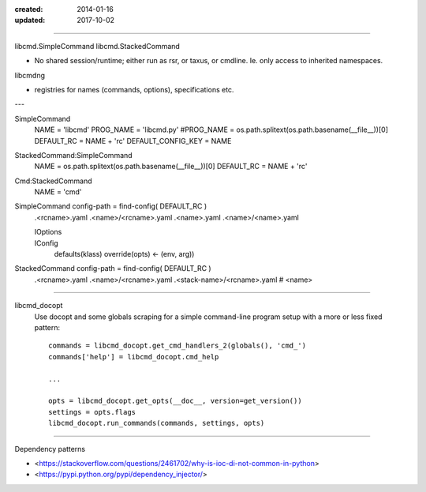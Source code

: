:created: 2014-01-16
:updated: 2017-10-02


----

libcmd.SimpleCommand
libcmd.StackedCommand

- No shared session/runtime; either run as rsr, or taxus, or cmdline.
  Ie. only access to inherited namespaces.

libcmdng

- registries for names (commands, options), specifications
  etc.


---

SimpleCommand
    NAME = 'libcmd'
    PROG_NAME = 'libcmd.py'
    #PROG_NAME = os.path.splitext(os.path.basename(__file__))[0]
    DEFAULT_RC = NAME + 'rc'
    DEFAULT_CONFIG_KEY = NAME

StackedCommand:SimpleCommand
    NAME = os.path.splitext(os.path.basename(__file__))[0]
    DEFAULT_RC = NAME + 'rc'

Cmd:StackedCommand
    NAME = 'cmd'


SimpleCommand config-path = find-config( DEFAULT_RC )
    .<rcname>.yaml
    .<name>/<rcname>.yaml
    .<name>.yaml
    .<name>/<name>.yaml

    IOptions
        ..
    IConfig
        defaults(klass)
        override(opts) <- (env, arg))

StackedCommand config-path = find-config( DEFAULT_RC )
    .<rcname>.yaml
    .<name>/<rcname>.yaml
    .<stack-name>/<rcname>.yaml # <name>

----

libcmd_docopt
    Use docopt and some globals scraping for a simple command-line program
    setup with a more or less fixed pattern::

      commands = libcmd_docopt.get_cmd_handlers_2(globals(), 'cmd_')
      commands['help'] = libcmd_docopt.cmd_help

      ...

      opts = libcmd_docopt.get_opts(__doc__, version=get_version())
      settings = opts.flags
      libcmd_docopt.run_commands(commands, settings, opts)


----

Dependency patterns

- <https://stackoverflow.com/questions/2461702/why-is-ioc-di-not-common-in-python>
- <https://pypi.python.org/pypi/dependency_injector/>

